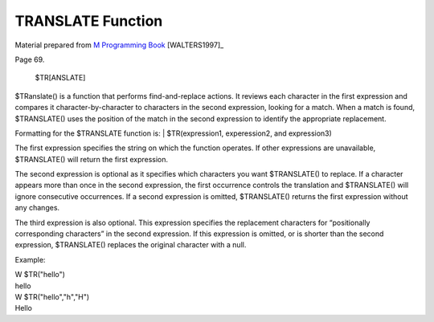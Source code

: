 ==================
TRANSLATE Function
==================

Material prepared from `M Programming Book`_ [WALTERS1997]_

Page 69.


    $TR[ANSLATE]
$TRanslate() is a function that performs find-and-replace actions. It reviews each character in the first expression and compares it character-by-character to characters in the second expression, looking for a match. When a match is found, $TRANSLATE() uses the position of the match in the second expression to identify the appropriate replacement. 

Formatting for the $TRANSLATE function is:
| $TR(expression1, experession2, and expression3)

The first expression specifies the string on which the function operates. If other expressions are unavailable, $TRANSLATE() will return the first expression.

The second expression is optional as it specifies which characters you want $TRANSLATE() to replace. If a character appears more than once in the second expression, the first occurrence controls the translation and $TRANSLATE() will ignore consecutive occurrences. If a second expression is omitted, $TRANSLATE() returns the first expression without any changes.

The third expression is also optional. This expression specifies the replacement characters for “positionally corresponding characters” in the second expression. If this expression is omitted, or is shorter than the second expression, $TRANSLATE() replaces the original character with a null.


Example:

|   W $TR("hello")
|   hello
|   W $TR("hello","h","H") 
|   Hello


.. _M Programming book: http://books.google.com/books?id=jo8_Mtmp30kC&printsec=frontcover&dq=M+Programming&hl=en&sa=X&ei=2mktT--GHajw0gHnkKWUCw&ved=0CDIQ6AEwAA#v=onepage&q=M%20Programming&f=false


